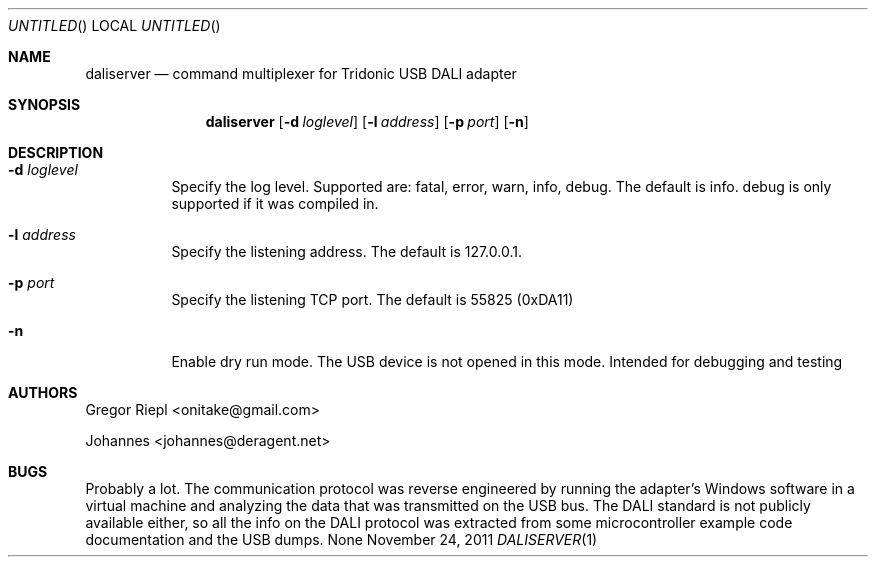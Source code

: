 .Dd November 24, 2011
.Os None
.Dt DALISERVER 1
.Sh NAME
.Nm daliserver
.Nd command multiplexer for Tridonic USB DALI adapter
.Sh SYNOPSIS
.Nm daliserver
.Op Fl d Ar loglevel
.Op Fl l Ar address
.Op Fl p Ar port
.Op Fl n
.Sh DESCRIPTION
.Bl -tag
.It Fl d Ar loglevel
Specify the log level. Supported are: fatal, error, warn, info, debug.
The default is info. debug is only supported if it was compiled in.
.It Fl l Ar address
Specify the listening address. The default is 127.0.0.1.
.It Fl p Ar port
Specify the listening TCP port. The default is 55825 (0xDA11)
.It Fl n
Enable dry run mode. The USB device is not opened in this mode.
Intended for debugging and testing
.El
.Sh AUTHORS
.Bl -item
.It
Gregor Riepl <onitake@gmail.com>
.It
Johannes <johannes@deragent.net>
.El
.Sh BUGS
Probably a lot. The communication protocol was reverse engineered by
running the adapter's Windows software in a virtual machine and analyzing
the data that was transmitted on the USB bus. The DALI standard is not
publicly available either, so all the info on the DALI protocol was
extracted from some microcontroller example code documentation and the USB
dumps.
